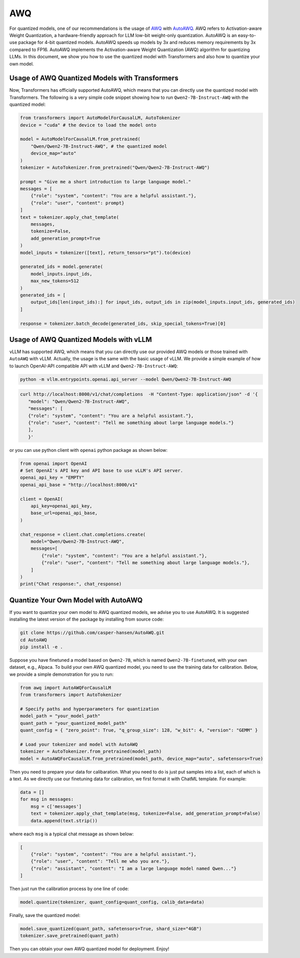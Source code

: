 AWQ
=====================

For quantized models, one of our recommendations is the usage of
`AWQ <https://arxiv.org/abs/2306.00978>`__ with
`AutoAWQ <https://github.com/casper-hansen/AutoAWQ>`__. AWQ refers to
Activation-aware Weight Quantization, a hardware-friendly approach for
LLM low-bit weight-only quantization. AutoAWQ is an easy-to-use package
for 4-bit quantized models. AutoAWQ speeds up models by 3x and reduces
memory requirements by 3x compared to FP16. AutoAWQ implements the
Activation-aware Weight Quantization (AWQ) algorithm for quantizing
LLMs. In this document, we show you how to use the quantized model with
Transformers and also how to quantize your own model.

Usage of AWQ Quantized Models with Transformers
-----------------------------------------------

Now, Transformers has officially supported AutoAWQ, which means that you
can directly use the quantized model with Transformers. The following is
a very simple code snippet showing how to run ``Qwen2-7B-Instruct-AWQ``
with the quantized model:

.. code:: python

   from transformers import AutoModelForCausalLM, AutoTokenizer
   device = "cuda" # the device to load the model onto

   model = AutoModelForCausalLM.from_pretrained(
       "Qwen/Qwen2-7B-Instruct-AWQ", # the quantized model
       device_map="auto"
   )
   tokenizer = AutoTokenizer.from_pretrained("Qwen/Qwen2-7B-Instruct-AWQ")

   prompt = "Give me a short introduction to large language model."
   messages = [
       {"role": "system", "content": "You are a helpful assistant."},
       {"role": "user", "content": prompt}
   ]
   text = tokenizer.apply_chat_template(
       messages,
       tokenize=False,
       add_generation_prompt=True
   )
   model_inputs = tokenizer([text], return_tensors="pt").to(device)

   generated_ids = model.generate(
       model_inputs.input_ids,
       max_new_tokens=512
   )
   generated_ids = [
       output_ids[len(input_ids):] for input_ids, output_ids in zip(model_inputs.input_ids, generated_ids)
   ]

   response = tokenizer.batch_decode(generated_ids, skip_special_tokens=True)[0]

Usage of AWQ Quantized Models with vLLM
---------------------------------------

vLLM has supported AWQ, which means that you can directly use our
provided AWQ models or those trained with ``AutoAWQ`` with vLLM.
Actually, the usage is the same with the basic usage of vLLM. We provide
a simple example of how to launch OpenAI-API compatible API with vLLM
and ``Qwen2-7B-Instruct-AWQ``:

.. code:: bash

   python -m vllm.entrypoints.openai.api_server --model Qwen/Qwen2-7B-Instruct-AWQ

.. code:: bash

    curl http://localhost:8000/v1/chat/completions  -H "Content-Type: application/json" -d '{
       "model": "Qwen/Qwen2-7B-Instruct-AWQ",
       "messages": [
       {"role": "system", "content": "You are a helpful assistant."},
       {"role": "user", "content": "Tell me something about large language models."}
       ],
       }'

or you can use python client with ``openai`` python package as shown
below:

.. code:: python

   from openai import OpenAI
   # Set OpenAI's API key and API base to use vLLM's API server.
   openai_api_key = "EMPTY"
   openai_api_base = "http://localhost:8000/v1"

   client = OpenAI(
       api_key=openai_api_key,
       base_url=openai_api_base,
   )

   chat_response = client.chat.completions.create(
       model="Qwen/Qwen2-7B-Instruct-AWQ",
       messages=[
           {"role": "system", "content": "You are a helpful assistant."},
           {"role": "user", "content": "Tell me something about large language models."},
       ]
   )
   print("Chat response:", chat_response)

Quantize Your Own Model with AutoAWQ
------------------------------------

If you want to quantize your own model to AWQ quantized models, we
advise you to use AutoAWQ. It is suggested installing the latest version
of the package by installing from source code:

.. code:: bash

   git clone https://github.com/casper-hansen/AutoAWQ.git
   cd AutoAWQ
   pip install -e .

Suppose you have finetuned a model based on ``Qwen2-7B``, which is
named ``Qwen2-7B-finetuned``, with your own dataset, e.g., Alpaca. To
build your own AWQ quantized model, you need to use the training data
for calibration. Below, we provide a simple demonstration for you to
run:

.. code:: python

   from awq import AutoAWQForCausalLM
   from transformers import AutoTokenizer

   # Specify paths and hyperparameters for quantization
   model_path = "your_model_path"
   quant_path = "your_quantized_model_path"
   quant_config = { "zero_point": True, "q_group_size": 128, "w_bit": 4, "version": "GEMM" }

   # Load your tokenizer and model with AutoAWQ
   tokenizer = AutoTokenizer.from_pretrained(model_path)
   model = AutoAWQForCausalLM.from_pretrained(model_path, device_map="auto", safetensors=True)

Then you need to prepare your data for calibaration. What you need to do
is just put samples into a list, each of which is a text. As we directly
use our finetuning data for calibration, we first format it with ChatML
template. For example:

.. code:: python

   data = []
   for msg in messages:
       msg = c['messages']
       text = tokenizer.apply_chat_template(msg, tokenize=False, add_generation_prompt=False)
       data.append(text.strip())

where each ``msg`` is a typical chat message as shown below:

.. code:: json

   [
       {"role": "system", "content": "You are a helpful assistant."},
       {"role": "user", "content": "Tell me who you are."},
       {"role": "assistant", "content": "I am a large language model named Qwen..."}
   ]

Then just run the calibration process by one line of code:

.. code:: python

   model.quantize(tokenizer, quant_config=quant_config, calib_data=data)

Finally, save the quantized model:

.. code:: python

   model.save_quantized(quant_path, safetensors=True, shard_size="4GB")
   tokenizer.save_pretrained(quant_path)

Then you can obtain your own AWQ quantized model for deployment. Enjoy!

